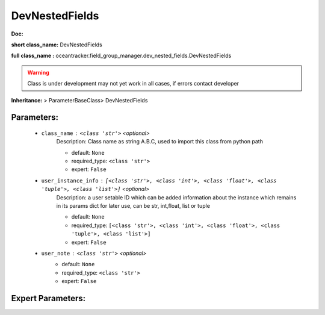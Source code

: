 ################
DevNestedFields
################

**Doc:** 

**short class_name:** DevNestedFields

**full class_name :** oceantracker.field_group_manager.dev_nested_fields.DevNestedFields


.. warning::

	Class is under development may not yet work in all cases, if errors contact developer



**Inheritance:** > ParameterBaseClass> DevNestedFields


Parameters:
************

	* ``class_name`` :   ``<class 'str'>``   *<optional>*
		Description: Class name as string A.B.C, used to import this class from python path

		- default: ``None``
		- required_type: ``<class 'str'>``
		- expert: ``False``

	* ``user_instance_info`` :   ``[<class 'str'>, <class 'int'>, <class 'float'>, <class 'tuple'>, <class 'list'>]``   *<optional>*
		Description: a user setable ID which can be added information about the instance which remains in its params dict for later use, can be str, int,float, list or tuple

		- default: ``None``
		- required_type: ``[<class 'str'>, <class 'int'>, <class 'float'>, <class 'tuple'>, <class 'list'>]``
		- expert: ``False``

	* ``user_note`` :   ``<class 'str'>``   *<optional>*
		- default: ``None``
		- required_type: ``<class 'str'>``
		- expert: ``False``



Expert Parameters:
*******************


